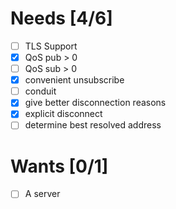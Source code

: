 * Needs [4/6]
- [ ] TLS Support
- [X] QoS pub > 0
- [ ] QoS sub > 0
- [X] convenient unsubscribe
- [ ] conduit
- [X] give better disconnection reasons
- [X] explicit disconnect
- [ ] determine best resolved address

* Wants [0/1]
- [ ] A server
